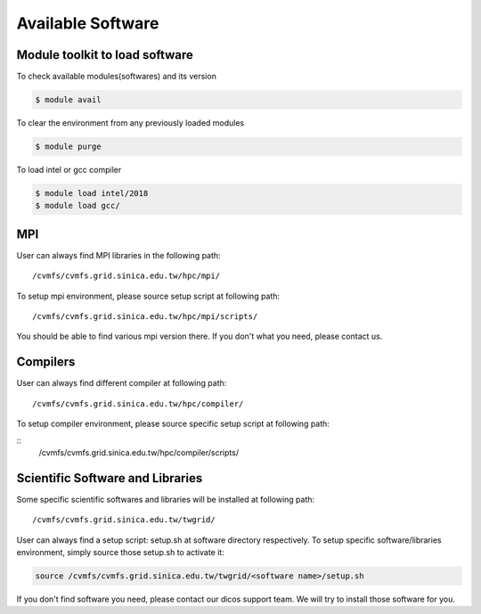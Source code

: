 ********************
Available Software
********************

=================================
Module toolkit to load software
=================================

To check available modules(softwares) and its version

.. code-block:: bash

   $ module avail

To clear the environment from any previously loaded modules

.. code-block:: bash

   $ module purge

To load intel or gcc compiler


.. code-block:: bash

   $ module load intel/2018
   $ module load gcc/


==================
MPI
==================

User can always find MPI libraries in the following path:

::

    /cvmfs/cvmfs.grid.sinica.edu.tw/hpc/mpi/

To setup mpi environment, please source setup script at following path:

::

    /cvmfs/cvmfs.grid.sinica.edu.tw/hpc/mpi/scripts/

You should be able to find various mpi version there. If you don't what you need, please contact us.

==================
Compilers
==================

User can always find different compiler at following path:

::

    /cvmfs/cvmfs.grid.sinica.edu.tw/hpc/compiler/

To setup compiler environment, please source specific setup script at following path:

::
    /cvmfs/cvmfs.grid.sinica.edu.tw/hpc/compiler/scripts/


===================================
Scientific Software and Libraries
===================================

Some specific scientific softwares and libraries will be installed at following path:

::

    /cvmfs/cvmfs.grid.sinica.edu.tw/twgrid/

User can always find a setup script: setup.sh at software directory respectively. To setup specific software/libraries environment, simply source those setup.sh to activate it:

.. code-block:: bash

    source /cvmfs/cvmfs.grid.sinica.edu.tw/twgrid/<software name>/setup.sh

If you don't find software you need, please contact our dicos support team. We will try to install those software for you.

